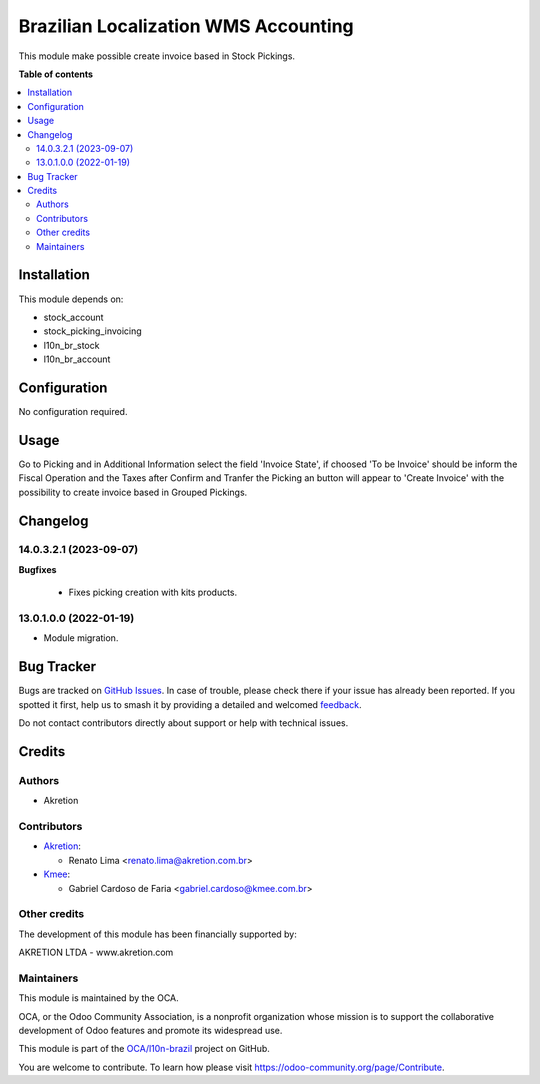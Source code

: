 =====================================
Brazilian Localization WMS Accounting
=====================================

.. 
   !!!!!!!!!!!!!!!!!!!!!!!!!!!!!!!!!!!!!!!!!!!!!!!!!!!!
   !! This file is generated by oca-gen-addon-readme !!
   !! changes will be overwritten.                   !!
   !!!!!!!!!!!!!!!!!!!!!!!!!!!!!!!!!!!!!!!!!!!!!!!!!!!!
   !! source digest: sha256:af4625bebf485e4c78ca81746045da19bfc3c2c89edef335110901f0711c42dc
   !!!!!!!!!!!!!!!!!!!!!!!!!!!!!!!!!!!!!!!!!!!!!!!!!!!!

.. |badge1| image:: https://img.shields.io/badge/maturity-Beta-yellow.png
    :target: https://odoo-community.org/page/development-status
    :alt: Beta
.. |badge2| image:: https://img.shields.io/badge/licence-AGPL--3-blue.png
    :target: http://www.gnu.org/licenses/agpl-3.0-standalone.html
    :alt: License: AGPL-3
.. |badge3| image:: https://img.shields.io/badge/github-OCA%2Fl10n--brazil-lightgray.png?logo=github
    :target: https://github.com/OCA/l10n-brazil/tree/14.0/l10n_br_stock_account
    :alt: OCA/l10n-brazil
.. |badge4| image:: https://img.shields.io/badge/weblate-Translate%20me-F47D42.png
    :target: https://translation.odoo-community.org/projects/l10n-brazil-14-0/l10n-brazil-14-0-l10n_br_stock_account
    :alt: Translate me on Weblate
.. |badge5| image:: https://img.shields.io/badge/runboat-Try%20me-875A7B.png
    :target: https://runboat.odoo-community.org/builds?repo=OCA/l10n-brazil&target_branch=14.0
    :alt: Try me on Runboat

|badge1| |badge2| |badge3| |badge4| |badge5|

This module make possible create invoice based in Stock Pickings.

**Table of contents**

.. contents::
   :local:

Installation
============

This module depends on:

* stock_account
* stock_picking_invoicing
* l10n_br_stock
* l10n_br_account

Configuration
=============

No configuration required.

Usage
=====

Go to Picking and in Additional Information select the field 'Invoice State', if choosed 'To be Invoice' should be inform the Fiscal Operation and the Taxes after Confirm and Tranfer the Picking an button will appear to 'Create Invoice' with the possibility to create invoice based in Grouped Pickings.

Changelog
=========

14.0.3.2.1 (2023-09-07)
~~~~~~~~~~~~~~~~~~~~~~~

**Bugfixes**

 - Fixes picking creation with kits products.


13.0.1.0.0 (2022-01-19)
~~~~~~~~~~~~~~~~~~~~~~~

* Module migration.

Bug Tracker
===========

Bugs are tracked on `GitHub Issues <https://github.com/OCA/l10n-brazil/issues>`_.
In case of trouble, please check there if your issue has already been reported.
If you spotted it first, help us to smash it by providing a detailed and welcomed
`feedback <https://github.com/OCA/l10n-brazil/issues/new?body=module:%20l10n_br_stock_account%0Aversion:%2014.0%0A%0A**Steps%20to%20reproduce**%0A-%20...%0A%0A**Current%20behavior**%0A%0A**Expected%20behavior**>`_.

Do not contact contributors directly about support or help with technical issues.

Credits
=======

Authors
~~~~~~~

* Akretion

Contributors
~~~~~~~~~~~~

* `Akretion <https://akretion.com/pt-BR>`__:

  * Renato Lima <renato.lima@akretion.com.br>

* `Kmee <https://www.kmee.com.br>`__:

  * Gabriel Cardoso de Faria <gabriel.cardoso@kmee.com.br>

Other credits
~~~~~~~~~~~~~

The development of this module has been financially supported by:

AKRETION LTDA - www.akretion.com

Maintainers
~~~~~~~~~~~

This module is maintained by the OCA.

.. image:: https://odoo-community.org/logo.png
   :alt: Odoo Community Association
   :target: https://odoo-community.org

OCA, or the Odoo Community Association, is a nonprofit organization whose
mission is to support the collaborative development of Odoo features and
promote its widespread use.

This module is part of the `OCA/l10n-brazil <https://github.com/OCA/l10n-brazil/tree/14.0/l10n_br_stock_account>`_ project on GitHub.

You are welcome to contribute. To learn how please visit https://odoo-community.org/page/Contribute.
